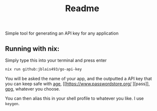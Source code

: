 #+title: Readme

Simple tool for generating an API key for any application


** Running with nix:

Simply type this into your terminal and press enter
#+begin_src bash
nix run github:jblais493/go-api-key
#+end_src

You will be asked the name of your app, and the outputted a API key that you can keep safe with [[https://github.com/FiloSottile/age][age]], [[https://www.passwordstore.org/
][pass]], [[https://linux.die.net/man/1/gpg][gpg]], whatever you choose.

You can then alias this in your shell profile to whatever you like. I use ~keygen~.
